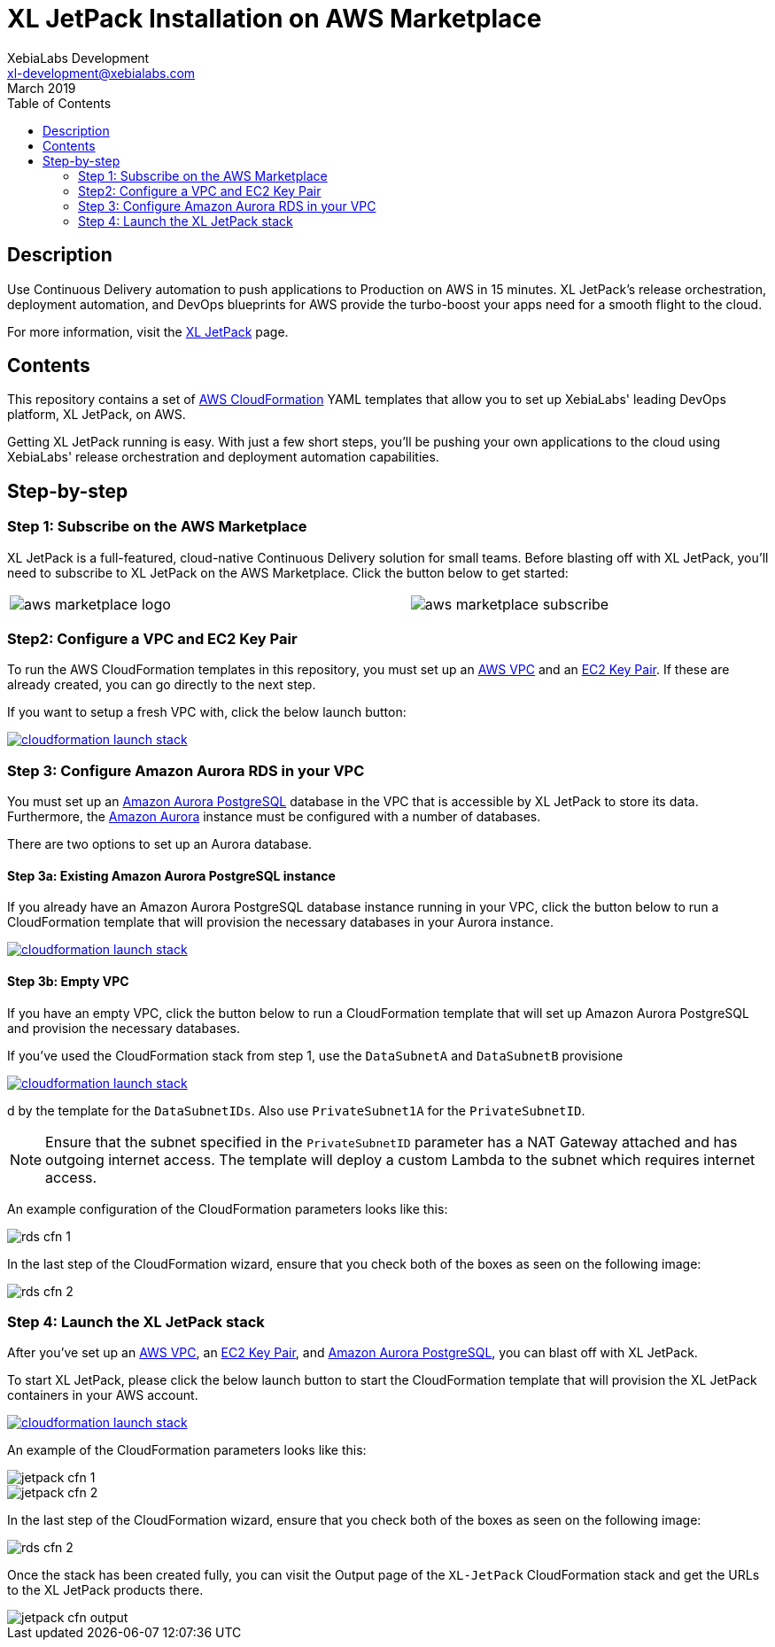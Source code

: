 = XL JetPack Installation on AWS Marketplace
XebiaLabs Development <xl-development@xebialabs.com>
March 2019
:source-hightlighter: pygments
:toc:

== Description
Use Continuous Delivery automation to push applications to Production on AWS in 15 minutes. XL JetPack's release orchestration, deployment automation, and DevOps blueprints for AWS provide the turbo-boost your apps need for a smooth flight to the cloud.

For more information, visit the https://xebialabs.com/products/xl-jetpack/[XL JetPack] page.

== Contents
This repository contains a set of https://aws.amazon.com/cloudformation/[AWS CloudFormation] YAML templates that allow you to set up XebiaLabs' leading DevOps platform, XL JetPack, on AWS.

Getting XL JetPack running is easy. With just a few short steps, you'll be pushing your own applications to the cloud using XebiaLabs' release orchestration and deployment automation capabilities.

== Step-by-step
=== Step 1: Subscribe on the AWS Marketplace
XL JetPack is a full-featured, cloud-native Continuous Delivery solution for small teams. Before blasting off with XL JetPack, you'll need to subscribe to XL JetPack on the AWS Marketplace. Click the button below to get started:

[cols="^.^2,^.^"]
|===
| image:images/aws-marketplace-logo.jpg[] | image:images/aws-marketplace-subscribe.jpg[]
|===

=== Step2: Configure a VPC and EC2 Key Pair
To run the AWS CloudFormation templates in this repository, you must set up an http://docs.aws.amazon.com/AmazonVPC/latest/UserGuide/VPC_Introduction.html[AWS VPC] and an http://docs.aws.amazon.com/AWSEC2/latest/UserGuide/concepts.html[EC2 Key Pair]. If these are already created, you can go directly to the next step.

If you want to setup a fresh VPC with, click the below launch button:

image:https://s3.amazonaws.com/cloudformation-examples/cloudformation-launch-stack.png[link=https://us-east-1.console.aws.amazon.com/cloudformation/home?region=us-east-1#/stacks/create?stackName=XLJetPack-VPC&templateURL=https://s3.amazonaws.com/xl-jetpack-aws/setup-vpc.yaml]


=== Step 3: Configure Amazon Aurora RDS in your VPC
You must set up an https://aws.amazon.com/rds/aurora/details/postgresql-details/[Amazon Aurora PostgreSQL] database in the VPC that is accessible by XL JetPack to store its data. Furthermore, the https://aws.amazon.com/rds/aurora/[Amazon Aurora] instance must be configured with a number of databases.

There are two options to set up an Aurora database.

==== Step 3a: Existing Amazon Aurora PostgreSQL instance
If you already have an Amazon Aurora PostgreSQL database instance running in your VPC, click the button below to run a CloudFormation template that will provision the necessary databases in your Aurora instance.

image:https://s3.amazonaws.com/cloudformation-examples/cloudformation-launch-stack.png[link=https://us-east-1.console.aws.amazon.com/cloudformation/home?region=us-east-1#/stacks/create?stackName=XLJetPack-DB&templateURL=https://s3.amazonaws.com/xl-jetpack-aws/create-xl-jetpack-database.yaml]

==== Step 3b: Empty VPC
If you have an empty VPC, click the button below to run a CloudFormation template that will set up Amazon Aurora PostgreSQL and provision the necessary databases.

If you've used the CloudFormation stack from step 1, use the `DataSubnetA` and `DataSubnetB` provisione

image:https://s3.amazonaws.com/cloudformation-examples/cloudformation-launch-stack.png[link=https://us-east-1.console.aws.amazon.com/cloudformation/home?region=us-east-1#/stacks/create?stackName=XLJetPack-RDS&templateURL=https://s3.amazonaws.com/xl-jetpack-aws/setup-xl-jetpack-rds.yaml]

d by the template for the `DataSubnetIDs`. Also use `PrivateSubnet1A` for the `PrivateSubnetID`.

NOTE: Ensure that the subnet specified in the `PrivateSubnetID` parameter has a NAT Gateway attached and has outgoing internet access. The template will deploy a custom Lambda to the subnet which requires internet access.

An example configuration of the CloudFormation parameters looks like this:

image::images/rds-cfn-1.png[]

In the last step of the CloudFormation wizard, ensure that you check both of the boxes as seen on the following image:

image::images/rds-cfn-2.png[]

=== Step 4: Launch the XL JetPack stack
After you've set up an http://docs.aws.amazon.com/AmazonVPC/latest/UserGuide/VPC_Introduction.html[AWS VPC], an http://docs.aws.amazon.com/AWSEC2/latest/UserGuide/concepts.html[EC2 Key Pair], and https://aws.amazon.com/rds/aurora/details/postgresql-details/[Amazon Aurora PostgreSQL], you can blast off with XL JetPack.

To start XL JetPack, please click the below launch button to start the CloudFormation template that will provision the XL JetPack containers in your AWS account.

image:https://s3.amazonaws.com/cloudformation-examples/cloudformation-launch-stack.png[link=https://us-east-1.console.aws.amazon.com/cloudformation/home?region=us-east-1#/stacks/create?stackName=XLJetPack&templateURL=https://s3.amazonaws.com/xl-jetpack-aws/install-xl-jetpack-aws.yaml]

An example of the CloudFormation parameters looks like this:

image::images/jetpack-cfn-1.png[]
image::images/jetpack-cfn-2.png[]

In the last step of the CloudFormation wizard, ensure that you check both of the boxes as seen on the following image:

image::images/rds-cfn-2.png[]

Once the stack has been created fully, you can visit the Output page of the `XL-JetPack` CloudFormation stack and get the URLs to the XL JetPack products there.

image::images/jetpack-cfn-output.png[]

